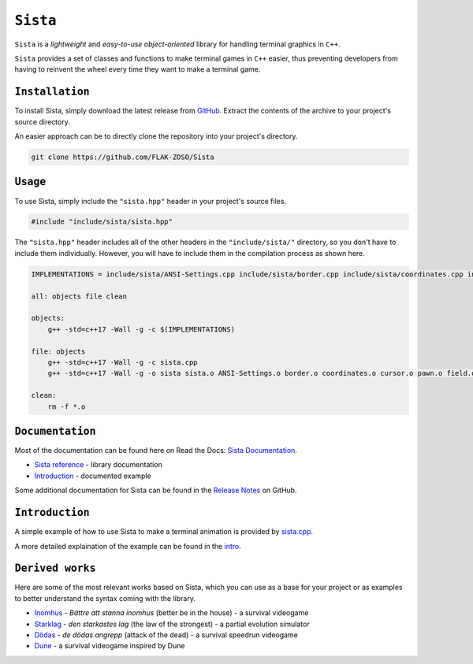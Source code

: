 =====
``Sista``
=====

``Sista`` is a *lightweight* and *easy-to-use* *object-oriented* library for handling terminal graphics in ``C++``.

``Sista`` provides a set of classes and functions to make terminal games in ``C++`` easier, thus preventing developers from having to reinvent the wheel every time they want to make a terminal game.

``Installation``
-------------

To install Sista, simply download the latest release from `GitHub <https://github.com/FLAK-ZOSO/Sista/releases>`_.
Extract the contents of the archive to your project's source directory.

An easier approach can be to directly clone the repository into your project's directory.

.. code-block:: bash

    git clone https://github.com/FLAK-ZOSO/Sista

``Usage``
-------------

To use Sista, simply include the ``"sista.hpp"`` header in your project's source files.

.. code-block:: cpp

    #include "include/sista/sista.hpp"


The ``"sista.hpp"`` header includes all of the other headers in the ``"include/sista/"`` directory, so you don't have to include them individually.
However, you will have to include them in the compilation process as shown here.

.. code-block:: bash

    IMPLEMENTATIONS = include/sista/ANSI-Settings.cpp include/sista/border.cpp include/sista/coordinates.cpp include/sista/cursor.cpp include/sista/field.cpp include/sista/pawn.cpp

    all: objects file clean

    objects:
        g++ -std=c++17 -Wall -g -c $(IMPLEMENTATIONS)

    file: objects
        g++ -std=c++17 -Wall -g -c sista.cpp
        g++ -std=c++17 -Wall -g -o sista sista.o ANSI-Settings.o border.o coordinates.o cursor.o pawn.o field.o

    clean:
        rm -f *.o

``Documentation``
--------------

Most of the documentation can be found here on Read the Docs: `Sista Documentation <https://sista.readthedocs.io/en/latest/>`_.

- `Sista reference <sista.html>`_ - library documentation
- `Introduction <intro.html>`_ - documented example

Some additional documentation for Sista can be found in the `Release Notes <https://github.com/FLAK-ZOSO/Sista/blob/main/ReleaseNotes.md>`_ on GitHub.

``Introduction``
----------------

A simple example of how to use Sista to make a terminal animation is provided by `sista.cpp <https://github.com/FLAK-ZOSO/Sista/blob/main/sista.cpp>`_.

A more detailed explaination of the example can be found in the `intro <intro.html>`_.

``Derived works``
----------------

Here are some of the most relevant works based on Sista, which you can use as a base for your project or as examples to better understand the syntax coming with the library.

-  `Inomhus <https://github.com/FLAK-ZOSO/Inomhus>`_ - *Bättre att stanna inomhus* (better be in the house) - a survival videogame
-  `Starklag <https://github.com/Lioydiano/Starklag>`_ - *den starkastes lag* (the law of the strongest) - a partial evolution simulator
-  `Dödas <https://github.com/Lioydiano/Dodas>`__ - *de dödas angrepp* (attack of the dead) - a survival speedrun videogame
-  `Dune <https://github.com/Lioydiano/Dune>`__ - a survival videogame inspired by Dune